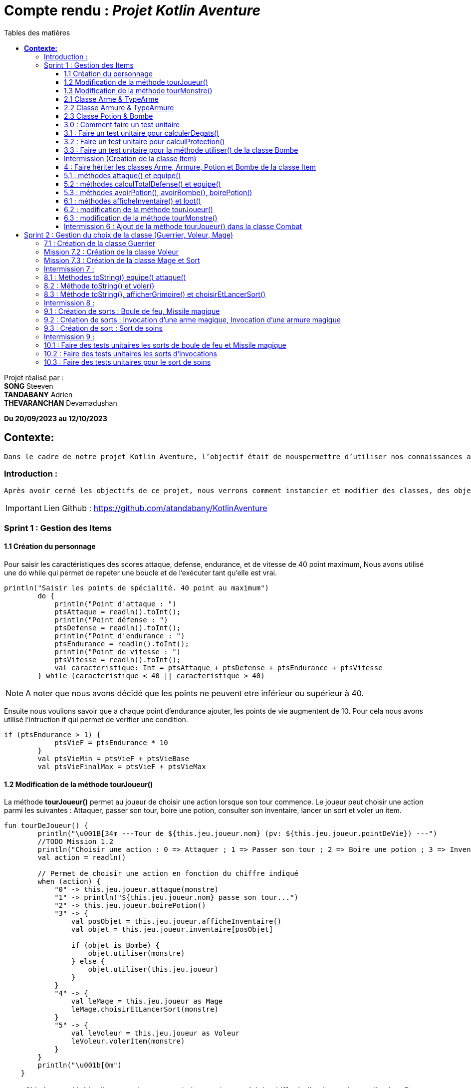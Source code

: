 = Compte rendu : _Projet Kotlin Aventure_
:toc-title: Tables des matières
:toc: top
:toclevels: 4

<<<<

Projet réalisé par : +
*SONG* Steeven +
*TANDABANY* Adrien +
*THEVARANCHAN* Devamadushan

*Du 20/09/2023 au 12/10/2023*

== *Contexte:*

[.text-justify]
----
Dans le cadre de notre projet Kotlin Aventure, l’objectif était de nouspermettre d’utiliser nos connaissances avec le langage Kotlin acquis en cours et de les développer tout en respectant le cahier des charges.
----

=== Introduction :

[.text-justify]
----
Après avoir cerné les objectifs de ce projet, nous verrons comment instancier et modifier des classes, des objets et des méthodes. Puis nous expliquerons les difficultés rencontrées et enfin, nous terminerons par une conclusion personnelle.
----

IMPORTANT: Lien Github :  https://github.com/atandabany/KotlinAventure

<<<<

=== Sprint 1 : Gestion des Items

==== 1.1 Création du personnage

[.text-justify]
Pour saisir les caractéristiques des scores attaque, defense, endurance, et de vitesse de 40 point maximum,
Nous avons utilisé une do while qui permet de repeter une boucle et de l'exécuter tant qu'elle est vrai.

[source, kotlin]
----
println("Saisir les points de spécialité. 40 point au maximum")
        do {
            println("Point d'attaque : ")
            ptsAttaque = readln().toInt();
            println("Point défense : ")
            ptsDefense = readln().toInt();
            println("Point d'endurance : ")
            ptsEndurance = readln().toInt();
            println("Point de vitesse : ")
            ptsVitesse = readln().toInt();
            val caracteristique: Int = ptsAttaque + ptsDefense + ptsEndurance + ptsVitesse
        } while (caracteristique < 40 || caracteristique > 40)
----

NOTE: A noter que nous avons décidé que les points ne peuvent etre inférieur ou supérieur à 40.

Ensuite nous voulions savoir que a chaque point d'endurance ajouter, les points de vie augmentent de 10.
Pour cela nous avons utilisé l'intruction if qui permet de vérifier une condition.

[source, kotlin]
----
if (ptsEndurance > 1) {
            ptsVieF = ptsEndurance * 10
        }
        val ptsVieMin = ptsVieF + ptsVieBase
        val ptsVieFinalMax = ptsVieF + ptsVieMax
----



==== 1.2 Modification de la méthode tourJoueur()

[.text-justify]
La méthode *tourJoueur()* permet au joueur de choisir une action lorsque son tour commence. Le joueur peut choisir une action parmi les suivantes : Attaquer, passer son tour, boire une potion, consulter son inventaire, lancer un sort et voler un item.

[source,kotlin]
----
fun tourDeJoueur() {
        println("\u001B[34m ---Tour de ${this.jeu.joueur.nom} (pv: ${this.jeu.joueur.pointDeVie}) ---")
        //TODO Mission 1.2
        println("Choisir une action : 0 => Attaquer ; 1 => Passer son tour ; 2 => Boire une potion ; 3 => Inventaire ; 4 => Lancer un sort ; 5 => Voler un item")
        val action = readln()

        // Permet de choisir une action en fonction du chiffre indiqué
        when (action) {
            "0" -> this.jeu.joueur.attaque(monstre)
            "1" -> println("${this.jeu.joueur.nom} passe son tour...")
            "2" -> this.jeu.joueur.boirePotion()
            "3" -> {
                val posObjet = this.jeu.joueur.afficheInventaire()
                val objet = this.jeu.joueur.inventaire[posObjet]

                if (objet is Bombe) {
                    objet.utiliser(monstre)
                } else {
                    objet.utiliser(this.jeu.joueur)
                }
            }
            "4" -> {
                val leMage = this.jeu.joueur as Mage
                leMage.choisirEtLancerSort(monstre)
            }
            "5" -> {
                val leVoleur = this.jeu.joueur as Voleur
                leVoleur.volerItem(monstre)
            }
        }
        println("\u001b[0m")
    }
----

NOTE: Si le joueur décide d'attaquer le monstre, le joueur devra saisir le chiffre indiqué pour lancer l'action.
Par exemple, pour attaque le joueur devra saisir 0 en appelant la méthode *attaque* de la classe *Personnage*. Les actions boire une potion, consulter son inventaire, lancer un sort et voler un item seront expliqués plus tard dans les prochaines missons.



==== 1.3 Modification de la méthode tourMonstre()

[.text-justify]
La méthode choisit aléatoirement une action pour le monstre lors de son tour.
Nous utilisons la méthode 'random()' pour choisir un nombre entre 1 et 100.
Si le nombre est inférieur ou égal à 70, le monstre attaque.
Si le nombre est compris entre 71 et 80, le monstre boit sa potion. Sinon, il passe son tour.

[source,Kotlin]
----
  fun tourDeMonstre() {
        println("\u001B[31m---Tour de ${monstre.nom} (pv: ${monstre.pointDeVie}) ---")
        var potionMonstre = monstre.avoirPotion()
        var pv = monstre.pointDeVie < monstre.pointDeVieMax / 2

        val attaque = (1..100).random()
        if (attaque <= 70) {
            this.monstre.attaque(this.jeu.joueur)
        } else if (potionMonstre && pv && attaque <= 80) {
            monstre.boirePotion()

        } else {
            println("${monstre.nom} passe son tour... ")
        }
        println("\u001b[0m")
    }
----

NOTE: Le monstre peut boire sa *potion* si le nombre est compris entre *71* et *81*,
et aussi s'il en a une dans son inventaire. Pour cela, nous utilisons la méthode *avoirPotion()*,
et également, le monstre doit avoir des points de vie inférieurs à la moitié de ses points de vie
max pour pouvoir boire la potion



==== 2.1 Classe Arme & TypeArme

[.text-justify]
Dans cette mission, nous avons créer les classes Arme et TypeArme et créer la méthode calculerDegats()
pour connaitre les dégats du personnage en fonction de l'arme équipé. +
La méthode consiste à calculer les dégats en fonction, du nombre de tirageDes et d'effectuer un coup critique
si le résultat obtenu lors du tirageDes est supérieur a l'activation critique.

[source, kotlin]
----
fun calculerDegats(): Int {
        var resultat = TirageDes(this.type.nombreDes, this.type.valeurDeMax).lance()
        val desCritique = TirageDes(1, 20).lance()
        if (desCritique >= this.type.activationCritique) {
            println("Coup critique")
            resultat = type.activationCritique * this.type.multiplicateurCritique
        }
        return resultat + this.qualite.bonusRarete
    }
----

NOTE: A savoir que le resultat obtenu peut être différent en fonction de l'arme choisi,
car les armes n'ont pas les mêmes bonus de rareté.



==== 2.2 Classe Armure & TypeArmure

[.text-justify]
Nous réalisons les classes et TypeArmure Armure. +
La classe TypeArmure est représentée de la manière suivante ci-dessous.
La classe a comme attributs nom de type String et bonusType de type Int.

[source,kotlin]
----
class TypeArmure(
    val nom: String,
    val bonusType: Int
)
----

[.text-justify]
La classe Armure ci-dessous hérite de la classe mère Item.
La classe Armure a comme propriétés nom et description de type String,
qualité représente la classe Qualité et typeArmure représente la classe TypeArmure.

[source,kotlin]
----
class Armure(
nom: String,
description: String,
val qualite: Qualite,
val typeArmure: TypeArmure
) : Item(nom, description) {
----

[.text-justify]
La méthode calculProtection calcule la protection en additionnant la propriété bonusType
de l'objet typeArmure et bonusRarete de l'objet qualite.

[source,kotlin]
----
    /**@author Adrien
     * @return type + rareté
     * Méthode "calculProtection" pour calculer la protection de l'armure
     */
    fun calculProtection(): Int {
        var additionProtection = this.typeArmure.bonusType + this.qualite.bonusRarete
        return additionProtection
    }
----



==== 2.3 Classe Potion & Bombe

[.text-justify]
Nous avons créé les classes **Bombe** et **Potion** et une méthode *utiliser* pour permettre
aux personnages de provoquer des dégâts en utilisant des *bombes* et de
restaurer des points de vie en consommant des **potions** dans le jeu."

[source,Kotlin]
----
class Bombe(
    val nombreDeDes: Int,
    val maxDes: Int,
    nom: String,
    description: String
) : Item(nom, description) {
}
----

[source,Kotlin]
----
class Potion(
    val soins: Int,
    nom: String,
    description: String
) : Item(nom, description) {
}
----
****
Remarque : le nom et la description sont des paramètres hérités par la classe mère
*Item* afin d'éviter les répétitions."
****

La méthode *utiliser* de la classe *Bombe* récupère la cible en paramètre et inflige des dégâts à cette cible
en simulant les dégâts par la somme des dés et des faces.
[source,Kotlin]
----
override fun utiliser(cible: Personnage) {
        var tirageDes = TirageDes(this.nombreDeDes, this.maxDes)
        var resultat = tirageDes.lance()
        resultat -= cible.calculeDefense()
        if (resultat < 1) {
            resultat = 1
        }

        // utiliser la protection de la cible
        cible.pointDeVie = cible.pointDeVie - resultat
        print("$resultat")
    }
----

NOTE: On crée un objet *TirageDes()*, puis on utilise la méthode *lance* de la classe pour
effectuer la somme des dés et des faces, ce qui nous permet de calculer les dégâts infligés à la cible.

****
REMARQUE : Si le résultat final est inférieur à 1, nous le réglons à 1 pour
garantir qu'il y ait au moins 1 point de dégâts ou plus à infliger à la cible.
****


==== 3.0 : Comment faire un test unitaire
Les tests unitaires permettent de vérifier que le code d'une fonction fonctionne correctement.
Pour réaliser un test unitaire il faut réaliser les étapes suivantes :

* Faire un clic droit sur la méthode choisie
* Puis cliquer sur "Generate"
* Et enfin, sur "Test..."

==== 3.1 : Faire un test unitaire pour calculerDegats()


==== 3.2 : Faire un test unitaire pour calculProtection()
Le test unitaire vérifie si la méthode calculProtection() de la classe Armure retourne
bien la valeur attendue "1". Si le test est réussi alors la méthode fonctionne.
[source,kotlin]
----
class ArmureTest {
    @Test
    fun calculProtection() {
        //creation d'un objet armure de type Armure
        val armure = Armure("", "", qualiteCommun, typeArmure1)
        val result = armure.calculProtection()
        Assertions.assertEquals(1, result)
    }
}
----
NOTE: Pour vérifier le résultat attendu, nous utilisons la méthode "assertEquals". La première
propriété récupère la valeur attendue, et la deuxième propriété attend le résultat
de la méthode *calculProtection()* de l'objet armure que nous venons de créer.


==== 3.3 : Faire un test unitaire pour la méthode utiliser() de la classe Bombe

Dans la classe BombeTest, nous effectuons un test de la méthode utiliser() de la classe Bombe,
ce qui nous permet de vérifier si la méthode renvoie la valeur attendue. +
Pour effectuer ce test unitaire, nous créons une instance de la classe Personnage et
un objet de la classe Bombe. Ensuite, nous appliquons la méthode utiliser sur le personnage. +
Pour effectuer la vérification, nous comparons les points de vie du personnage en soustrayant
ses points de vie actuels de ses points de vie maximaux, en nous attendant à un résultat supérieur ou égal a 0.

[source,Kotlin]
----
class BombeTest {

    @Test
    fun testutiliser() {
        repeat(100) {


            val monstre = Personnage("black", 71, 71, 10, 20, 20, 10, mutableListOf(), null, null)
            val bombe = Bombe(2, 8, "grenade", "met des dégats grave")

            bombe.utiliser(monstre)
            val degeatInfliger = 71 - monstre.pointDeVie

            //verification de l'objet
            Assertions.assertTrue(degeatInfliger >= 1)
            Assertions.assertTrue(degeatInfliger <= 16 + monstre.calculeDefense())
        }
    }
}
----

NOTE: Nous vérifions la méthode à l'aide de la méthode assertTrue, qui prend deux valeurs
en entrée pour les comparer et renvoie un booléen (type Boolean)



==== Intermission (Creation de la classe Item)

L"intermission 3 etait de cree une classe *Item*, pour faire hériter les propriétes 'nom ,
description' afin de eviter les repétitions
[source,kotlin]
----
abstract class Item(val nom: String, val description: String) {

    /**
     * @author Adrien
     * @param Personnage
     * Méthode pour faire hériter la méthode 'utiliser' de la classe mère aux classes filles.
     */
    open fun utiliser(cible: Personnage) {
        println("$nom ne peut pas etre utilisé")
    }
    /**
     * @author
     * @param
     * @return
     * Méthode pour ...
     */
    override fun toString(): String {
        return "${nom} (nom='$nom' , description ='$description')"
    }
}
----

NOTE:  *abstract* permet d'eviter la création d'objets de la classe *Item*

==== 4 : Faire hériter les classes Arme, Armure, Potion et Bombe de la classe Item

Les classes suivantes héritent des propriétés nom et description de la classe Item.

[source,kotlin]
----
class Arme(
    nom: String,
    description: String,
    val type: TypeArme,
    val qualite: Qualite
) : Item(nom, description) {
----

[source,kotlin]
----
class Armure(
    nom: String,
    description: String,
    val qualite: Qualite,
    val typeArmure: TypeArmure
) : Item(nom, description) {
----

[source,kotlin]
----
class Potion(
    val soins: Int,
    nom: String,
    description: String
) : Item(nom, description) {
----

[source,kotlin]
----
class Bombe(
    val nombreDeDes: Int,
    val maxDes: Int,
    nom: String,
    description: String
) : Item(nom, description) {
----

IMPORTANT: Les propriétés nom et description des classes filles sont en parametre. Les classes
filles héritent de la classe mère Item.


==== 5.1 : méthodes attaque() et equipe()

La méthode attaque() consiste dans un premier temps à verifier qui si le personnage à une arme équipée.
Si c'est le cas les dégats seront augmenté en fonction de l'arme. Ensuite de déduire les dégats en fonction
de la défense adverse et de ses points de vie.

[source, kotlin]
----
open fun attaque(adversaire: Personnage) {
        var degats = this.attaque / 2
        if (armePrincipale != null) {
            degats += this.armePrincipale!!.calculerDegats()
        }
        degats -= adversaire.calculeDefense()
        if (degats <= 1) {
            degats = 1
        }
        adversaire.pointDeVie -= degats
        println("$nom attaque ${adversaire.nom} avec une attaque de base et inflige $degats points de dégâts.")
    }
----

NOTE: 1. Les dégats de base sont toujours divisé par 2 car sinon les dégats du personnage serait trop fort. +
2. Les dégats infligés en fonction de la défense adverse sont toujours égale à 1, pour éviter d'etre en négatif.

Il existe plusieurs versions de la méthode équipé, la première méthode équipé consiste à parcourir
l'inventaire et d'équipé une arme en arme principale si c'est vrai.

[source, kotlin]
----
open fun equipe(uneArme: Arme) {
        if (uneArme in inventaire) {
            armePrincipale = uneArme
            println("$nom équipe « ${uneArme.nom} ».")
        }
    }
----


==== 5.2 : méthodes calculTotalDefense() et equipe()

La méthode equipe() permet de vérifier si une armure est présente dans l'inventaire et si c'est le cas elle
équipe cette armure et affiche le nom de l'armure équipée.

[source,kotlin]
----
     fun equipe(uneAmure: Armure) {
        if (uneAmure in inventaire) {
            this.armure = uneAmure
            println("${this.nom} equipe ${uneAmure.nom}")
        }
    }
----

La méthode calculeDefense calcule la défense d'un personnage en prenant la moitié de sa valeur de base.
Si le personnage a une armure, on ajoute le bonus de l'armure à la défense et retourne le résultat de cette addition.

[source,kotlin]
----
    fun calculeDefense(): Int {
        var result = this.defense / 2
        if (this.armure != null) {
            result = result + this.armure!!.calculProtection()
        }
        return result;
    }
----


==== 5.3 : méthodes avoirPotion(), avoirBombe(), boirePotion()

Les méthodes *avoirPotion()* et *avoirBombe()* retournent *Vrai*
seulement si la personne possède au moins un de ces items dans son inventaire.
[source,Kotlin]
----
 fun avoirPotion(): Boolean {
        var result: Boolean = false
        for (item in inventaire) {
            if (item is Potion) {
                result = true
            }
        }
        return result
    }
----

[source,Kotlin]
----
fun avoirBombe(): Boolean {

        var result: Boolean = false

        for (item in inventaire) {
            if (item is Bombe) {
                result = true
            }
        }
        return result
    }

----

La méthode *boirePotion()* permet à un personnage de boire une potion pour
restaurer ses points de vie. Elle accepte une potion en argument ou recherche une dans
l'inventaire du personnage. Une fois la potion trouvée, elle la retire de l'inventaire du
personnage et restaure ses points de vie.

[source,Kotlin]
----
 fun boirePotion(unePotion: Potion? = null) {
        var soins: Int = 0
        var nomSoins: String? = null//="BLA"
        var pointDeVieMax = this.pointDeVieMax

        if (unePotion == null) {
            for (item in inventaire) {
                if (item is Potion) {
                    soins = item.soins
                    nomSoins = item.nom
                    inventaire.remove(item)
                    break
                }
            }
        } else {
            soins = unePotion.soins
            nomSoins = unePotion.nom
            inventaire.remove(unePotion)
        }
        if (this.pointDeVie + soins >= pointDeVieMax) {
            soins = this.pointDeVieMax - this.pointDeVie
            this.pointDeVie = this.pointDeVieMax
        } else {
            this.pointDeVie += soins
        }
        println("$nomSoins a augmenté de $soins PV")
    }
----
****
REMARQUE : Si le montant de soins que la personne va recevoir est supérieur à ses points
de vie maximum, alors le montant de soins sera réglé sur les points de vie maximum du personnage.
****



==== 6.1 : méthodes afficheInventaire() et loot()
Nous avons créer une méthode afficheInventaire qui permet d'afficher chaque item avec son index.
Pour cela nous avons utilisé la boucle for pour parcourir l'inventaire et afficher l'index de chaque item.
Et la condition do while pour choisir un item en fonction de la liste en index de l'inventaire.

[source, kotlin]
----
fun afficheInventaire(): Int {
        println("Inventaire $nom")
        val size = inventaire.size
        for (i in 0..size - 1) {
            val item = inventaire[i]
            println("$i => ${item.nom}")
        }
        println("choisir un item : ")
        var option: Int
        do {
            option = readln().toInt()
        } while (option <= inventaire.size - 1 && option >= 0)
        return option
    }
----

==== 6.2 : modification de la méthode tourJoueur()

Nous modifions la méthode tourJoueur() en saisisant la code suivant : `"2" -> this.jeu.joueur.boirePotion()`.
La ligne de code exécute la méthode boirePotion() sur le joueur associé à un objet jeu.


==== 6.3 : modification de la méthode tourMonstre()

==== Intermission 6 : Ajout de la méthode tourJoueur() dans la classe Combat

Le code ci dessous affiche l'inventaire du joueur, et choisit sa position en fonction de sa clé.
Si l'objet est une bombe, l'objet choisit est une bombe, la méthode utiliser()
(méthode définie uniquement pour la bombe) permettra d'attaquer le monstre.
Si l''objet est une potion, alors, l'objet sera utliser sur le joueur pour regagner des points de vie.
[source,kotlin]
----
"3" -> {
                val posObjet = this.jeu.joueur.afficheInventaire()
                val objet = this.jeu.joueur.inventaire[posObjet]

                if (objet is Bombe) {
                    objet.utiliser(monstre)
                } else {
                    objet.utiliser(this.jeu.joueur)
                }
----

== Sprint 2 : Gestion du choix de la classe (Guerrier, Voleur, Mage)

==== 7.1 : Création de la classe Guerrier

Nous avons créer la classe Guerrier avec les attributs issu du diagrammes relié à l'héritage Personnages.

[source, kotlin]
----
class Guerrier(
    nom: String,
    pointDeVie: Int,
    pointDeVieMax: Int,
    attaque: Int,
    defense: Int,
    endurance: Int,
    vitesse: Int,
    inventaire: MutableList<Item> = mutableListOf(),
    armePrincipale: Arme?,
    var armeSecondaire: Arme?,
    armure: Armure?
) : Personnage(
    nom,
    pointDeVie,
    pointDeVieMax,
    attaque,
    defense,
    endurance,
    vitesse,
    inventaire,
    armePrincipale,
    armure
)
----

NOTE: La classe Guerrier possède une arme secondaire en plus de l'arme principale.


==== Mission 7.2 : Création de la classe Voleur

Nous réalisons la classe Voleur. La classe Voleur est une classe fille qui hérite des propriétés
de la classe Personnage. Nous pouvons affirmer l'héritage avec la notation suivante : `: Personnage(...)`

[source,kotlin]
----
class Voleur(
nom: String,
pointDeVie: Int,
pointDeVieMax: Int,
attaque: Int,
defense: Int,
endurance: Int,
vitesse: Int,
inventaire: MutableList<Item> = mutableListOf(),
armePrincipale: Arme?,
armure: Armure?
) : Personnage(
nom,
pointDeVie,
pointDeVieMax,
attaque,
defense,
endurance,
vitesse,
inventaire,
armePrincipale,
armure
) {
----

==== Mission 7.3 : Création de la classe Mage et Sort

La classe *Mage* est une sous-classe de *Personnage* qui hérite de toutes les propriétés de
*Personnage*, à l'exception de la propriété *grimoire* qui contiendra une liste de sorts
spécifiques au mage.

[source,Kotlin]
----
class Mage(
    nom: String,
    pointDeVie: Int,
    pointDeVieMax: Int,
    attaque: Int,
    defense: Int,
    endurance: Int,
    vitesse: Int,
    inventaire: MutableList<Item> = mutableListOf(),
    armePrincipale: Arme?,
    armure: Armure?,
    var grimoire: MutableList<Sort> = mutableListOf()

) : Personnage(
    nom, pointDeVie, pointDeVieMax, attaque,
    defense, endurance, vitesse, inventaire, armePrincipale, armure
) {

}
----
La classe "Sort" représente un sort magique avec un nom et un effet défini
sous forme d'une lambda prenant deux personnages en tant qu'arguments.

[source,Kotlin]
----
class Sort(
    val nom: String,
    val effect: (Personnage, Personnage) -> Unit,
    ) {
}
----

NOTE: La propriété "effect" dans la classe "Sort" est une fonction anonyme qui définit comment
le sort affecte les personnages.Cela permet de déterminer le comportement précis du sort
lorsqu'il est utilisé dans le jeu.


==== Intermission 7 :


*A COMPLETER*


==== 8.1 : Méthodes toString() equipe() attaque()
Nous avons créer la dernière version de la méthode équipé pour définir l'emplacement de l'arme.
Pour cela, nous allons utilisé when une instruction qui permet d'exécuter un programme lorsqu'une condition est remplie.
Et l'instruction if pour parcourir l'inventaire et trouver une arme.

[source, kotlin]
----
override fun equipe(uneArme: Arme) {
        println("Choisir l'emplacement de l'arme : 0 -> armePrincipale ; 1 -> armeSecondaire")
        val emplacementArme = readln().toString()
        when (emplacementArme) {
            "0" -> {
                super.equipe(uneArme)
                println("L'arme est en arme principale")
            }
            "1" -> {
                if (uneArme in inventaire) {
                    armeSecondaire = uneArme
                    println("L'arme est en arme secondaire")
                }
            }
        }
    }
----

NOTE: Si le joueur décide d'équipé l'arme en arme principale c'est à dire 0, la méthode équipe de l'arme principale
est réutiliser.

Nous avons redéfinir la méthode attaque dans le cas ou le joueur choisit la classe Guerrier
et donc possède une arme secondaire.
Si le personnage possède une arme secondaire, calcule les degats du personnage en fonction de l'arme secondaire
(même fonctionnement que la méthode attaque pour l'arme principale).

[source, kotlin]
----
override fun attaque(adversaire: Personnage) {
        var degats = this.attaque / 2
        super.attaque(adversaire)
        if (armeSecondaire != null) {
            degats += this.armeSecondaire!!.calculerDegats()
        }
        degats = degats - adversaire.calculeDefense()
        if (degats <= 1) {
            degats = 1
        }
        println("$nom attaque ${adversaire.nom} avec une attaque de base et inflige $degats points de dégâts.")
    }
}
----

NOTE: Identique à la méthode attaque de l'arme principale. +
1. Les degats sont toujours divisé par 2. +
2. Les degats sont toujours égale à 1 en fonction de la défense adverse.

==== 8.2 : Méthode toString() et voler()

La méthode volerItem() permet de voler un objet dans l'inventaire d'un personnage.

[source,kotlin]
----
 fun volerItem(cible: Personnage) {
        if (cible.inventaire.isNotEmpty()) {
            var positionObjet = (1..cible.inventaire.size).random()
            var objet = cible.inventaire[positionObjet]

            if (objet == cible.armePrincipale) {
                cible.inventaire.remove(objet)
                cible.armePrincipale = null
                this.inventaire.add(cible.inventaire[positionObjet])
            }
            if (objet == cible.armure) {
                cible.inventaire.remove(objet)
                cible.armure = null
                this.inventaire.add(cible.inventaire[positionObjet])
            }
            if (objet is Bombe) {
                cible.inventaire.remove(objet)
                this.inventaire.add(cible.inventaire[positionObjet])
            }
            if (objet is Potion) {
                cible.inventaire.remove(objet)
                this.inventaire.add(cible.inventaire[positionObjet])
            }
            println("L'objet ${objet.nom} a été volé et a été ajouté dans l'inventaire")
        } else
            println("L'inventaire de la cible est vide")
----

NOTE: La méthode pourrait être améliorée et proposée de la manière suivant ci-dessous, or
par soucis de compréhension et de logique et des difficultés rencontrées
j'ai préfére m'en tenir à cette rédaction proposé ci dessus.

----
this.inventaire.add(objet)
cible.inventaire.remove(objet)

        if (objet==cible.armePrincipale ) {
            cible.armePrincipale = null
        }
        if (objet==cible.armure) {
            cible.armure=null
        }
        this.inventaire.add(cible.inventaire[positionObjet])
        }
----

==== 8.3 : Méthode toString(), afficherGrimoire() et choisirEtLancerSort()


La méthode 'afficheGrimoire' nous permet d'afficher les sorts et leur
index appartenant au mage qui sont stockés dans la liste du grimoire.ore

[source,Kotlin]
----
    fun afficheGrimoire() {

        for (i in 0..grimoire.size - 1) {
            println("[$i] => ${grimoire[i].nom}")
        }
    }
----

La méthode 'choisirEtLancerSort', qui prend en paramètre l'adversaire,
permet au joueur d'un personnage (Mage) de choisir un sort depuis le grimoire du personnage.
Pour ce faire, elle utilise la méthode précédente 'afficheGrimoire'
pour afficher la liste des sorts. Ensuite, elle demande aux joueurs de choisir un sort et la cible
sur laquelle le sort sera utilisé.

[source,Kotlin]
----
    fun choisirEtLancerSort(adversaire: Personnage) {
        val affiche = afficheGrimoire()

        println("Choisir un sort a lancer (entrez le numéro)")
        var index: Int

        do {
            index = readln().toInt()

        } while (index < 0 || index > grimoire.size - 1)


        println("choisir votre cible : [0] => vous-même ou [1] => Adversaire")
        var laCible: Personnage = this;
        var cible = readln().toInt()

        when (cible) {
            0 -> laCible = this
            1 -> laCible = adversaire
            else -> print("Erreur")
        }

        val utiliser = this.grimoire[index].effect(this, laCible)

    }
----
****
REMARQUE : 'this' désigne le joueur
****



==== Intermission 8 :

A COMPLETER

==== 9.1 : Création de sorts : Boule de feu, Missile magique

Le sort boule de feu consiste à un lancement de des.
Et en fonction du lancement de des, calcule le dégats du sort en fonction des degats du personnage,
de la défense total adverse et déduire de ses points de vie.

[source, kotlin]
----
val sortBouleDeFeu = Sort("Boule de feu") { caster, cible ->
    run {
        val degatCaster = caster.attaque / 3
        val tirageDes = TirageDes(1, 6)
        var degat = tirageDes.lance()
        degat += degatCaster
        degat -= cible.calculeDefense()
        cible.pointDeVie -= degat
        println("${caster.nom} lance une « Boule de feu » et inflige $degat de dégat(s) à ${cible.nom}.")
    }
}
----
NOTE: L'attaque est toujours divisé par 3 afin de ne pas rendre le sort trop fort.

Le sort missile magique à le même fonctionnement que le sort boule de feu,
mais avec l'ajout d'un compteur qui indique que
si les dégats du caster est supérieur au compteur, calcule les dégats du sort
en fonction du lancement de dès et des dégats du personnage. Et ajouter +1 au compteur à chaque boucle.

[source, kotlin]
----
val missileMagique = Sort("Missile magique") { caster, cible ->
    run {
        var compteur = 0
        var degatCaster = caster.attaque / 2
        val tirageDes = TirageDes(1, 6)
        if (compteur < degatCaster) {
            var degat = tirageDes.lance()
            degat -= cible.calculeDefense()
            if (degat <= 1) {
                degat = 1
            }
            cible.pointDeVie -= degat
            println("Le « Projectile Magique » inflige $degat de dégat(s) à ${cible.nom}.")
            compteur + 1
        }
    }
}
----
NOTE: Identique au sort boule de feu, l'attaque est tout le temps divisé par 2.

==== 9.2 : Création de sorts : Invocation d’une arme magique, Invocation d’une armure magique

instanciation de l'Arme Magique, permet d'invoquer une arme avec une qualité
qui est choisie aléatoirement en fonction du tirage dès

[source,kotlin]
----
val invocationArmeMagique = Sort("Invocation Arme Magique") { caster, cible ->
run {
val tirageDes = TirageDes(1, 20)
val rarete = tirageDes.lance()
var qualite: Qualite? = null
when {
rarete < 5 -> qualite = qualiteCommun
rarete < 10 -> qualite = qualiteRare
rarete < 15 -> qualite = qualiteEpic
else -> qualite = qualiteLegendaire
}
val armeMagique = Arme("Arme Magique", "Blabla c'est trop bien", epeeLongue, qualite!!)
caster.inventaire.add(armeMagique)
caster.equipe(armeMagique)
println("Une « Arme Magique » a été ajoutée à l'inventaire.")
}
}
----

instanciation l'Armure Magique, permet d'invoquer une armure avec une qualité
qui est choisie aléatoirement en fonction du tirage dès

[source,kotlin]
----
val invocationArmureMagique = Sort("Invocation Armure Magique") { caster, cible ->
run {
val tirageDes = TirageDes(1, 20)
val rarete = tirageDes.lance()
var qualite: Qualite? = null
when {
rarete < 5 -> qualite = qualiteCommun
rarete < 10 -> qualite = qualiteRare
rarete < 15 -> qualite = qualiteEpic
else -> qualite = qualiteLegendaire
}
val armureMagique = Armure("Armure magique", "BlablaBla...", qualite!!, cuir)
caster.inventaire.add(armureMagique)
caster.equipe(armureMagique)
println("Une armure magique est ajoutée à l'inventaire")
}
}
----


==== 9.3 : Création de sort : Sort de soins

On crée un objet 'sortDeSoins' de la classe 'Sort' pour restaurer les points de vie du
joueur (Mage). Cela se fait en calculant les points de vie restaurés grâce à un lancer de
dé à 6 faces et en ajoutant la moitié de ses points d'attaque.

[source,Kotlin]
----
val sortDeSoins = Sort("Sort de soins") { caster, cible ->
    run {
        val tirageDes = TirageDes(1, 6)
        var degat = tirageDes.lance() + (caster.attaque / 2)

        val pv = caster.pointDeVieMax - caster.pointDeVie

        if (degat > pv) {

            degat = pv
        }
        caster.pointDeVie += degat
        println("${caster.nom} a utilisé un « Sort de soins » et a récupéré $degat point(s) de vie !")
    }

}
----
****
REMARQUE : On vérifie toujours si les points de vie à restaurer dépassent les points de vie maximum.
Si c'est le cas, on fixe les points de vie au maximum pour éviter les erreurs.
****


==== Intermission 9 :

==== 10.1 : Faire des tests unitaires les sorts de boule de feu et Missile magique

==== 10.2 : Faire des tests unitaires les sorts d’invocations

==== 10.3 : Faire des tests unitaires pour le sort de soins
